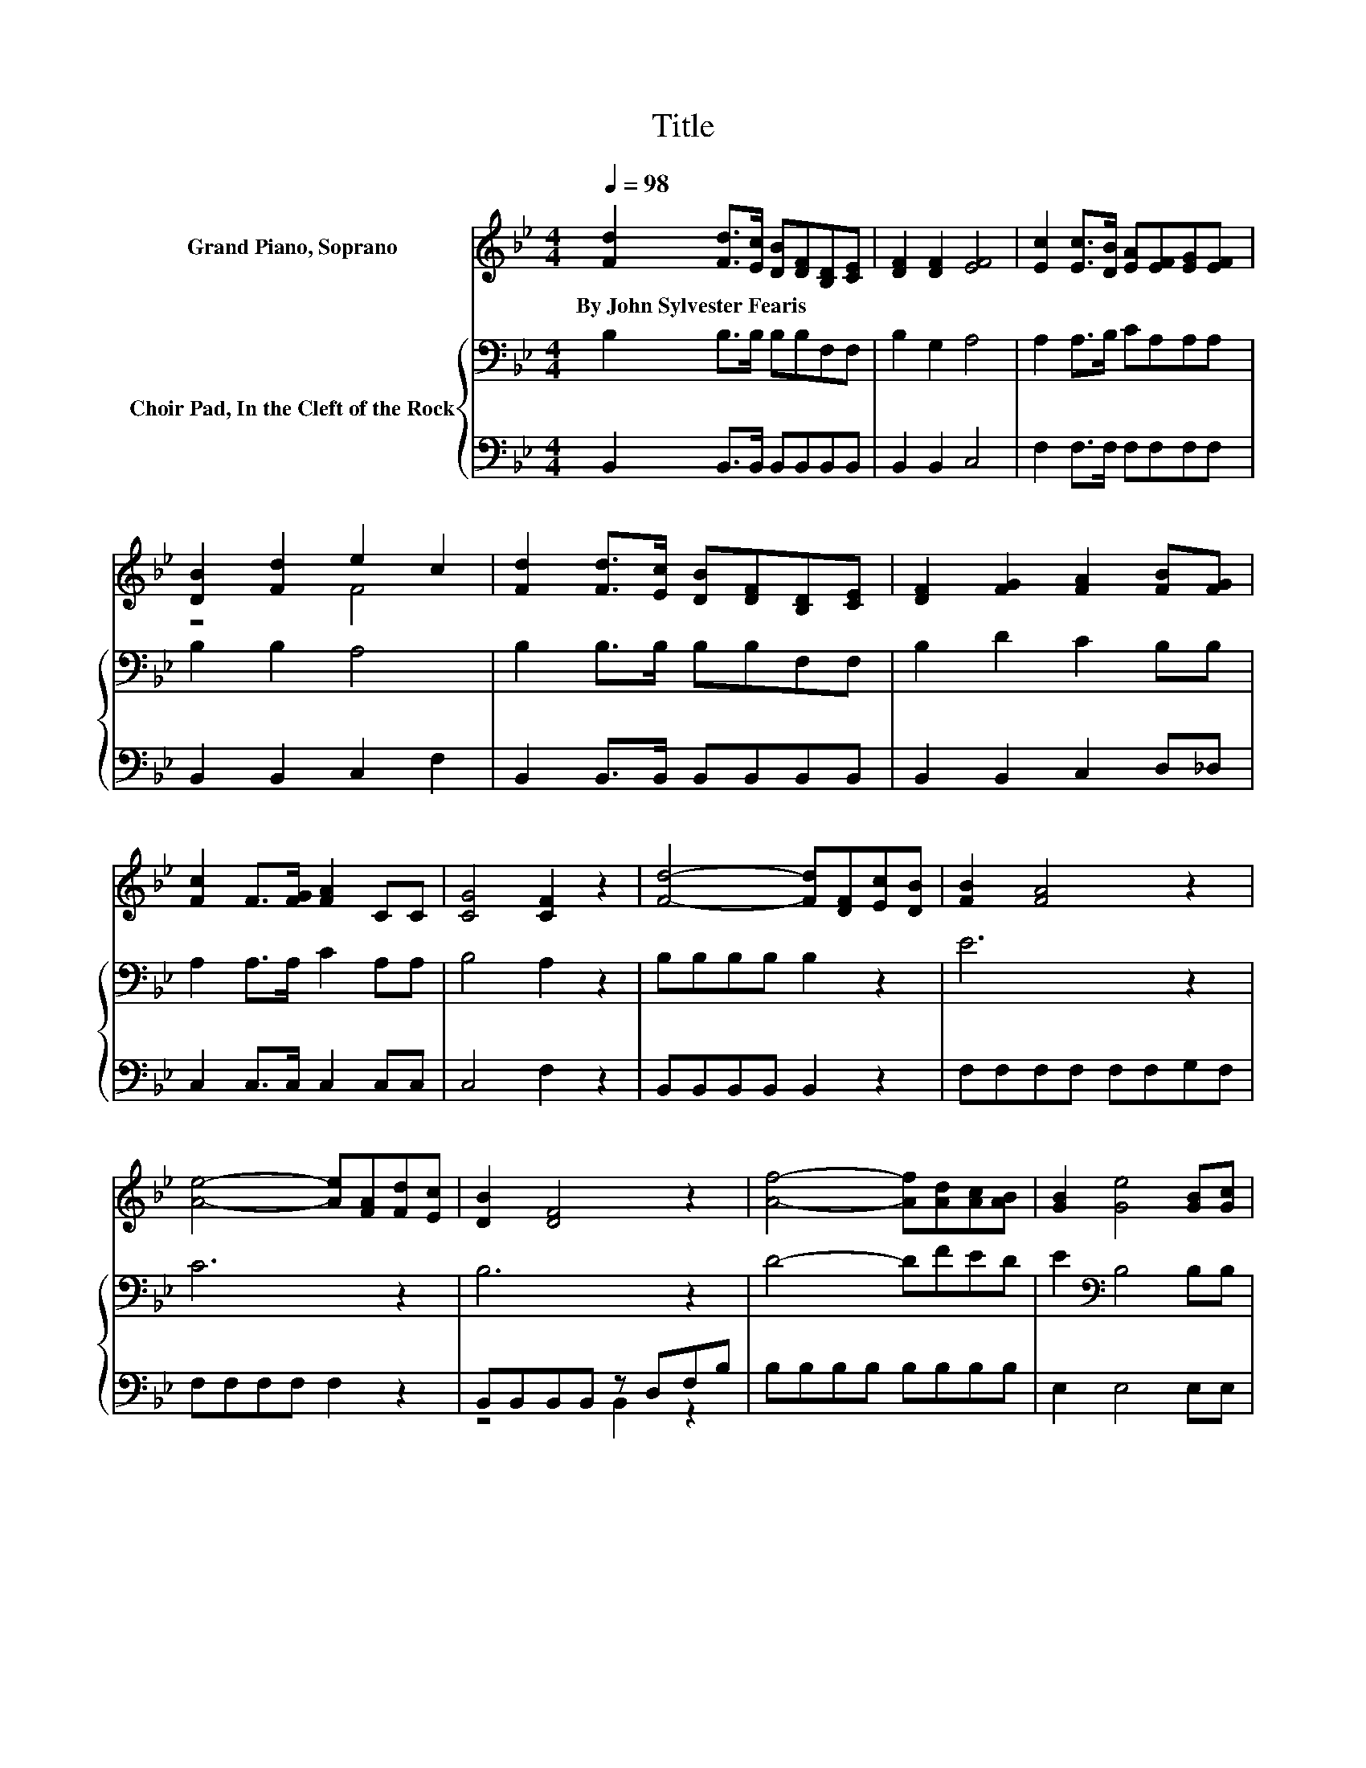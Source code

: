 X:1
T:Title
%%score ( 1 2 ) { 3 | ( 4 5 ) }
L:1/8
Q:1/4=98
M:4/4
K:Bb
V:1 treble nm="Grand Piano, Soprano"
V:2 treble 
V:3 bass nm="Choir Pad, In the Cleft of the Rock"
V:4 bass 
V:5 bass 
V:1
 [Fd]2 [Fd]>[Ec] [DB][DF][B,D][CE] | [DF]2 [DF]2 [EF]4 | [Ec]2 [Ec]>[DB] [EA][EF][EG][EF] | %3
w: By~John~Sylvester~Fearis * * * * * *|||
 [DB]2 [Fd]2 e2 c2 | [Fd]2 [Fd]>[Ec] [DB][DF][B,D][CE] | [DF]2 [FG]2 [FA]2 [FB][FG] | %6
w: |||
 [Fc]2 F>[FG] [FA]2 CC | [CG]4 [CF]2 z2 | [Fd]4- [Fd][DF][Ec][DB] | [FB]2 [FA]4 z2 | %10
w: ||||
 [Ae]4- [Ae][FA][Fd][Ec] | [DB]2 [DF]4 z2 | [Af]4- [Af][Ad][Ac][AB] | [GB]2 [Ge]4 [GB][Gc] | %14
w: ||||
 [Fd]2 [DF][DF] [Fd]3 [Ec] | [DB]8 |] %16
w: ||
V:2
 x8 | x8 | x8 | z4 F4 | x8 | x8 | x8 | x8 | x8 | x8 | x8 | x8 | x8 | x8 | x8 | x8 |] %16
V:3
 B,2 B,>B, B,B,F,F, | B,2 G,2 A,4 | A,2 A,>B, CA,A,A, | B,2 B,2 A,4 | B,2 B,>B, B,B,F,F, | %5
 B,2 D2 C2 B,B, | A,2 A,>A, C2 A,A, | B,4 A,2 z2 | B,B,B,B, B,2 z2 | E6 z2 | C6 z2 | B,6 z2 | %12
 D4- DFED | E2[K:bass] B,4 B,B, | B,2 B,B, B,3 A, | B,8 |] %16
V:4
 B,,2 B,,>B,, B,,B,,B,,B,, | B,,2 B,,2 C,4 | F,2 F,>F, F,F,F,F, | B,,2 B,,2 C,2 F,2 | %4
 B,,2 B,,>B,, B,,B,,B,,B,, | B,,2 B,,2 C,2 D,_D, | C,2 C,>C, C,2 C,C, | C,4 F,2 z2 | %8
 B,,B,,B,,B,, B,,2 z2 | F,F,F,F, F,F,G,F, | F,F,F,F, F,2 z2 | B,,B,,B,,B,, z D,F,B, | %12
 B,B,B,B, B,B,B,B, | E,2 E,4 E,E, | F,2 F,F, F,3 F, | B,,8 |] %16
V:5
 x8 | x8 | x8 | x8 | x8 | x8 | x8 | x8 | x8 | x8 | x8 | z4 B,,2 z2 | x8 | x8 | x8 | x8 |] %16

